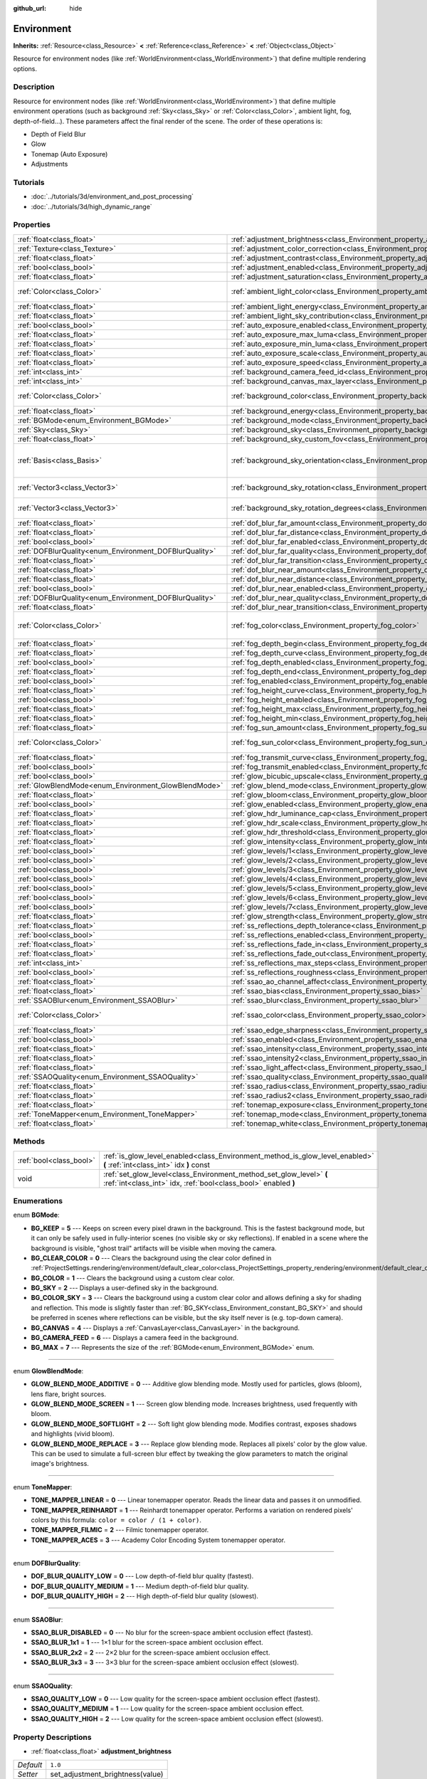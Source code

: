 :github_url: hide

.. Generated automatically by doc/tools/makerst.py in Godot's source tree.
.. DO NOT EDIT THIS FILE, but the Environment.xml source instead.
.. The source is found in doc/classes or modules/<name>/doc_classes.

.. _class_Environment:

Environment
===========

**Inherits:** :ref:`Resource<class_Resource>` **<** :ref:`Reference<class_Reference>` **<** :ref:`Object<class_Object>`

Resource for environment nodes (like :ref:`WorldEnvironment<class_WorldEnvironment>`) that define multiple rendering options.

Description
-----------

Resource for environment nodes (like :ref:`WorldEnvironment<class_WorldEnvironment>`) that define multiple environment operations (such as background :ref:`Sky<class_Sky>` or :ref:`Color<class_Color>`, ambient light, fog, depth-of-field...). These parameters affect the final render of the scene. The order of these operations is:

- Depth of Field Blur

- Glow

- Tonemap (Auto Exposure)

- Adjustments

Tutorials
---------

- :doc:`../tutorials/3d/environment_and_post_processing`

- :doc:`../tutorials/3d/high_dynamic_range`

Properties
----------

+--------------------------------------------------------+----------------------------------------------------------------------------------------------------+----------------------------------------+
| :ref:`float<class_float>`                              | :ref:`adjustment_brightness<class_Environment_property_adjustment_brightness>`                     | ``1.0``                                |
+--------------------------------------------------------+----------------------------------------------------------------------------------------------------+----------------------------------------+
| :ref:`Texture<class_Texture>`                          | :ref:`adjustment_color_correction<class_Environment_property_adjustment_color_correction>`         |                                        |
+--------------------------------------------------------+----------------------------------------------------------------------------------------------------+----------------------------------------+
| :ref:`float<class_float>`                              | :ref:`adjustment_contrast<class_Environment_property_adjustment_contrast>`                         | ``1.0``                                |
+--------------------------------------------------------+----------------------------------------------------------------------------------------------------+----------------------------------------+
| :ref:`bool<class_bool>`                                | :ref:`adjustment_enabled<class_Environment_property_adjustment_enabled>`                           | ``false``                              |
+--------------------------------------------------------+----------------------------------------------------------------------------------------------------+----------------------------------------+
| :ref:`float<class_float>`                              | :ref:`adjustment_saturation<class_Environment_property_adjustment_saturation>`                     | ``1.0``                                |
+--------------------------------------------------------+----------------------------------------------------------------------------------------------------+----------------------------------------+
| :ref:`Color<class_Color>`                              | :ref:`ambient_light_color<class_Environment_property_ambient_light_color>`                         | ``Color( 0, 0, 0, 1 )``                |
+--------------------------------------------------------+----------------------------------------------------------------------------------------------------+----------------------------------------+
| :ref:`float<class_float>`                              | :ref:`ambient_light_energy<class_Environment_property_ambient_light_energy>`                       | ``1.0``                                |
+--------------------------------------------------------+----------------------------------------------------------------------------------------------------+----------------------------------------+
| :ref:`float<class_float>`                              | :ref:`ambient_light_sky_contribution<class_Environment_property_ambient_light_sky_contribution>`   | ``1.0``                                |
+--------------------------------------------------------+----------------------------------------------------------------------------------------------------+----------------------------------------+
| :ref:`bool<class_bool>`                                | :ref:`auto_exposure_enabled<class_Environment_property_auto_exposure_enabled>`                     | ``false``                              |
+--------------------------------------------------------+----------------------------------------------------------------------------------------------------+----------------------------------------+
| :ref:`float<class_float>`                              | :ref:`auto_exposure_max_luma<class_Environment_property_auto_exposure_max_luma>`                   | ``8.0``                                |
+--------------------------------------------------------+----------------------------------------------------------------------------------------------------+----------------------------------------+
| :ref:`float<class_float>`                              | :ref:`auto_exposure_min_luma<class_Environment_property_auto_exposure_min_luma>`                   | ``0.05``                               |
+--------------------------------------------------------+----------------------------------------------------------------------------------------------------+----------------------------------------+
| :ref:`float<class_float>`                              | :ref:`auto_exposure_scale<class_Environment_property_auto_exposure_scale>`                         | ``0.4``                                |
+--------------------------------------------------------+----------------------------------------------------------------------------------------------------+----------------------------------------+
| :ref:`float<class_float>`                              | :ref:`auto_exposure_speed<class_Environment_property_auto_exposure_speed>`                         | ``0.5``                                |
+--------------------------------------------------------+----------------------------------------------------------------------------------------------------+----------------------------------------+
| :ref:`int<class_int>`                                  | :ref:`background_camera_feed_id<class_Environment_property_background_camera_feed_id>`             | ``1``                                  |
+--------------------------------------------------------+----------------------------------------------------------------------------------------------------+----------------------------------------+
| :ref:`int<class_int>`                                  | :ref:`background_canvas_max_layer<class_Environment_property_background_canvas_max_layer>`         | ``0``                                  |
+--------------------------------------------------------+----------------------------------------------------------------------------------------------------+----------------------------------------+
| :ref:`Color<class_Color>`                              | :ref:`background_color<class_Environment_property_background_color>`                               | ``Color( 0, 0, 0, 1 )``                |
+--------------------------------------------------------+----------------------------------------------------------------------------------------------------+----------------------------------------+
| :ref:`float<class_float>`                              | :ref:`background_energy<class_Environment_property_background_energy>`                             | ``1.0``                                |
+--------------------------------------------------------+----------------------------------------------------------------------------------------------------+----------------------------------------+
| :ref:`BGMode<enum_Environment_BGMode>`                 | :ref:`background_mode<class_Environment_property_background_mode>`                                 | ``0``                                  |
+--------------------------------------------------------+----------------------------------------------------------------------------------------------------+----------------------------------------+
| :ref:`Sky<class_Sky>`                                  | :ref:`background_sky<class_Environment_property_background_sky>`                                   |                                        |
+--------------------------------------------------------+----------------------------------------------------------------------------------------------------+----------------------------------------+
| :ref:`float<class_float>`                              | :ref:`background_sky_custom_fov<class_Environment_property_background_sky_custom_fov>`             | ``0.0``                                |
+--------------------------------------------------------+----------------------------------------------------------------------------------------------------+----------------------------------------+
| :ref:`Basis<class_Basis>`                              | :ref:`background_sky_orientation<class_Environment_property_background_sky_orientation>`           | ``Basis( 1, 0, 0, 0, 1, 0, 0, 0, 1 )`` |
+--------------------------------------------------------+----------------------------------------------------------------------------------------------------+----------------------------------------+
| :ref:`Vector3<class_Vector3>`                          | :ref:`background_sky_rotation<class_Environment_property_background_sky_rotation>`                 | ``Vector3( 0, 0, 0 )``                 |
+--------------------------------------------------------+----------------------------------------------------------------------------------------------------+----------------------------------------+
| :ref:`Vector3<class_Vector3>`                          | :ref:`background_sky_rotation_degrees<class_Environment_property_background_sky_rotation_degrees>` | ``Vector3( 0, 0, 0 )``                 |
+--------------------------------------------------------+----------------------------------------------------------------------------------------------------+----------------------------------------+
| :ref:`float<class_float>`                              | :ref:`dof_blur_far_amount<class_Environment_property_dof_blur_far_amount>`                         | ``0.1``                                |
+--------------------------------------------------------+----------------------------------------------------------------------------------------------------+----------------------------------------+
| :ref:`float<class_float>`                              | :ref:`dof_blur_far_distance<class_Environment_property_dof_blur_far_distance>`                     | ``10.0``                               |
+--------------------------------------------------------+----------------------------------------------------------------------------------------------------+----------------------------------------+
| :ref:`bool<class_bool>`                                | :ref:`dof_blur_far_enabled<class_Environment_property_dof_blur_far_enabled>`                       | ``false``                              |
+--------------------------------------------------------+----------------------------------------------------------------------------------------------------+----------------------------------------+
| :ref:`DOFBlurQuality<enum_Environment_DOFBlurQuality>` | :ref:`dof_blur_far_quality<class_Environment_property_dof_blur_far_quality>`                       | ``1``                                  |
+--------------------------------------------------------+----------------------------------------------------------------------------------------------------+----------------------------------------+
| :ref:`float<class_float>`                              | :ref:`dof_blur_far_transition<class_Environment_property_dof_blur_far_transition>`                 | ``5.0``                                |
+--------------------------------------------------------+----------------------------------------------------------------------------------------------------+----------------------------------------+
| :ref:`float<class_float>`                              | :ref:`dof_blur_near_amount<class_Environment_property_dof_blur_near_amount>`                       | ``0.1``                                |
+--------------------------------------------------------+----------------------------------------------------------------------------------------------------+----------------------------------------+
| :ref:`float<class_float>`                              | :ref:`dof_blur_near_distance<class_Environment_property_dof_blur_near_distance>`                   | ``2.0``                                |
+--------------------------------------------------------+----------------------------------------------------------------------------------------------------+----------------------------------------+
| :ref:`bool<class_bool>`                                | :ref:`dof_blur_near_enabled<class_Environment_property_dof_blur_near_enabled>`                     | ``false``                              |
+--------------------------------------------------------+----------------------------------------------------------------------------------------------------+----------------------------------------+
| :ref:`DOFBlurQuality<enum_Environment_DOFBlurQuality>` | :ref:`dof_blur_near_quality<class_Environment_property_dof_blur_near_quality>`                     | ``1``                                  |
+--------------------------------------------------------+----------------------------------------------------------------------------------------------------+----------------------------------------+
| :ref:`float<class_float>`                              | :ref:`dof_blur_near_transition<class_Environment_property_dof_blur_near_transition>`               | ``1.0``                                |
+--------------------------------------------------------+----------------------------------------------------------------------------------------------------+----------------------------------------+
| :ref:`Color<class_Color>`                              | :ref:`fog_color<class_Environment_property_fog_color>`                                             | ``Color( 0.5, 0.6, 0.7, 1 )``          |
+--------------------------------------------------------+----------------------------------------------------------------------------------------------------+----------------------------------------+
| :ref:`float<class_float>`                              | :ref:`fog_depth_begin<class_Environment_property_fog_depth_begin>`                                 | ``10.0``                               |
+--------------------------------------------------------+----------------------------------------------------------------------------------------------------+----------------------------------------+
| :ref:`float<class_float>`                              | :ref:`fog_depth_curve<class_Environment_property_fog_depth_curve>`                                 | ``1.0``                                |
+--------------------------------------------------------+----------------------------------------------------------------------------------------------------+----------------------------------------+
| :ref:`bool<class_bool>`                                | :ref:`fog_depth_enabled<class_Environment_property_fog_depth_enabled>`                             | ``true``                               |
+--------------------------------------------------------+----------------------------------------------------------------------------------------------------+----------------------------------------+
| :ref:`float<class_float>`                              | :ref:`fog_depth_end<class_Environment_property_fog_depth_end>`                                     | ``100.0``                              |
+--------------------------------------------------------+----------------------------------------------------------------------------------------------------+----------------------------------------+
| :ref:`bool<class_bool>`                                | :ref:`fog_enabled<class_Environment_property_fog_enabled>`                                         | ``false``                              |
+--------------------------------------------------------+----------------------------------------------------------------------------------------------------+----------------------------------------+
| :ref:`float<class_float>`                              | :ref:`fog_height_curve<class_Environment_property_fog_height_curve>`                               | ``1.0``                                |
+--------------------------------------------------------+----------------------------------------------------------------------------------------------------+----------------------------------------+
| :ref:`bool<class_bool>`                                | :ref:`fog_height_enabled<class_Environment_property_fog_height_enabled>`                           | ``false``                              |
+--------------------------------------------------------+----------------------------------------------------------------------------------------------------+----------------------------------------+
| :ref:`float<class_float>`                              | :ref:`fog_height_max<class_Environment_property_fog_height_max>`                                   | ``0.0``                                |
+--------------------------------------------------------+----------------------------------------------------------------------------------------------------+----------------------------------------+
| :ref:`float<class_float>`                              | :ref:`fog_height_min<class_Environment_property_fog_height_min>`                                   | ``10.0``                               |
+--------------------------------------------------------+----------------------------------------------------------------------------------------------------+----------------------------------------+
| :ref:`float<class_float>`                              | :ref:`fog_sun_amount<class_Environment_property_fog_sun_amount>`                                   | ``0.0``                                |
+--------------------------------------------------------+----------------------------------------------------------------------------------------------------+----------------------------------------+
| :ref:`Color<class_Color>`                              | :ref:`fog_sun_color<class_Environment_property_fog_sun_color>`                                     | ``Color( 1, 0.9, 0.7, 1 )``            |
+--------------------------------------------------------+----------------------------------------------------------------------------------------------------+----------------------------------------+
| :ref:`float<class_float>`                              | :ref:`fog_transmit_curve<class_Environment_property_fog_transmit_curve>`                           | ``1.0``                                |
+--------------------------------------------------------+----------------------------------------------------------------------------------------------------+----------------------------------------+
| :ref:`bool<class_bool>`                                | :ref:`fog_transmit_enabled<class_Environment_property_fog_transmit_enabled>`                       | ``false``                              |
+--------------------------------------------------------+----------------------------------------------------------------------------------------------------+----------------------------------------+
| :ref:`bool<class_bool>`                                | :ref:`glow_bicubic_upscale<class_Environment_property_glow_bicubic_upscale>`                       | ``false``                              |
+--------------------------------------------------------+----------------------------------------------------------------------------------------------------+----------------------------------------+
| :ref:`GlowBlendMode<enum_Environment_GlowBlendMode>`   | :ref:`glow_blend_mode<class_Environment_property_glow_blend_mode>`                                 | ``2``                                  |
+--------------------------------------------------------+----------------------------------------------------------------------------------------------------+----------------------------------------+
| :ref:`float<class_float>`                              | :ref:`glow_bloom<class_Environment_property_glow_bloom>`                                           | ``0.0``                                |
+--------------------------------------------------------+----------------------------------------------------------------------------------------------------+----------------------------------------+
| :ref:`bool<class_bool>`                                | :ref:`glow_enabled<class_Environment_property_glow_enabled>`                                       | ``false``                              |
+--------------------------------------------------------+----------------------------------------------------------------------------------------------------+----------------------------------------+
| :ref:`float<class_float>`                              | :ref:`glow_hdr_luminance_cap<class_Environment_property_glow_hdr_luminance_cap>`                   | ``12.0``                               |
+--------------------------------------------------------+----------------------------------------------------------------------------------------------------+----------------------------------------+
| :ref:`float<class_float>`                              | :ref:`glow_hdr_scale<class_Environment_property_glow_hdr_scale>`                                   | ``2.0``                                |
+--------------------------------------------------------+----------------------------------------------------------------------------------------------------+----------------------------------------+
| :ref:`float<class_float>`                              | :ref:`glow_hdr_threshold<class_Environment_property_glow_hdr_threshold>`                           | ``1.0``                                |
+--------------------------------------------------------+----------------------------------------------------------------------------------------------------+----------------------------------------+
| :ref:`float<class_float>`                              | :ref:`glow_intensity<class_Environment_property_glow_intensity>`                                   | ``0.8``                                |
+--------------------------------------------------------+----------------------------------------------------------------------------------------------------+----------------------------------------+
| :ref:`bool<class_bool>`                                | :ref:`glow_levels/1<class_Environment_property_glow_levels/1>`                                     | ``false``                              |
+--------------------------------------------------------+----------------------------------------------------------------------------------------------------+----------------------------------------+
| :ref:`bool<class_bool>`                                | :ref:`glow_levels/2<class_Environment_property_glow_levels/2>`                                     | ``false``                              |
+--------------------------------------------------------+----------------------------------------------------------------------------------------------------+----------------------------------------+
| :ref:`bool<class_bool>`                                | :ref:`glow_levels/3<class_Environment_property_glow_levels/3>`                                     | ``true``                               |
+--------------------------------------------------------+----------------------------------------------------------------------------------------------------+----------------------------------------+
| :ref:`bool<class_bool>`                                | :ref:`glow_levels/4<class_Environment_property_glow_levels/4>`                                     | ``false``                              |
+--------------------------------------------------------+----------------------------------------------------------------------------------------------------+----------------------------------------+
| :ref:`bool<class_bool>`                                | :ref:`glow_levels/5<class_Environment_property_glow_levels/5>`                                     | ``true``                               |
+--------------------------------------------------------+----------------------------------------------------------------------------------------------------+----------------------------------------+
| :ref:`bool<class_bool>`                                | :ref:`glow_levels/6<class_Environment_property_glow_levels/6>`                                     | ``false``                              |
+--------------------------------------------------------+----------------------------------------------------------------------------------------------------+----------------------------------------+
| :ref:`bool<class_bool>`                                | :ref:`glow_levels/7<class_Environment_property_glow_levels/7>`                                     | ``false``                              |
+--------------------------------------------------------+----------------------------------------------------------------------------------------------------+----------------------------------------+
| :ref:`float<class_float>`                              | :ref:`glow_strength<class_Environment_property_glow_strength>`                                     | ``1.0``                                |
+--------------------------------------------------------+----------------------------------------------------------------------------------------------------+----------------------------------------+
| :ref:`float<class_float>`                              | :ref:`ss_reflections_depth_tolerance<class_Environment_property_ss_reflections_depth_tolerance>`   | ``0.2``                                |
+--------------------------------------------------------+----------------------------------------------------------------------------------------------------+----------------------------------------+
| :ref:`bool<class_bool>`                                | :ref:`ss_reflections_enabled<class_Environment_property_ss_reflections_enabled>`                   | ``false``                              |
+--------------------------------------------------------+----------------------------------------------------------------------------------------------------+----------------------------------------+
| :ref:`float<class_float>`                              | :ref:`ss_reflections_fade_in<class_Environment_property_ss_reflections_fade_in>`                   | ``0.15``                               |
+--------------------------------------------------------+----------------------------------------------------------------------------------------------------+----------------------------------------+
| :ref:`float<class_float>`                              | :ref:`ss_reflections_fade_out<class_Environment_property_ss_reflections_fade_out>`                 | ``2.0``                                |
+--------------------------------------------------------+----------------------------------------------------------------------------------------------------+----------------------------------------+
| :ref:`int<class_int>`                                  | :ref:`ss_reflections_max_steps<class_Environment_property_ss_reflections_max_steps>`               | ``64``                                 |
+--------------------------------------------------------+----------------------------------------------------------------------------------------------------+----------------------------------------+
| :ref:`bool<class_bool>`                                | :ref:`ss_reflections_roughness<class_Environment_property_ss_reflections_roughness>`               | ``true``                               |
+--------------------------------------------------------+----------------------------------------------------------------------------------------------------+----------------------------------------+
| :ref:`float<class_float>`                              | :ref:`ssao_ao_channel_affect<class_Environment_property_ssao_ao_channel_affect>`                   | ``0.0``                                |
+--------------------------------------------------------+----------------------------------------------------------------------------------------------------+----------------------------------------+
| :ref:`float<class_float>`                              | :ref:`ssao_bias<class_Environment_property_ssao_bias>`                                             | ``0.01``                               |
+--------------------------------------------------------+----------------------------------------------------------------------------------------------------+----------------------------------------+
| :ref:`SSAOBlur<enum_Environment_SSAOBlur>`             | :ref:`ssao_blur<class_Environment_property_ssao_blur>`                                             | ``3``                                  |
+--------------------------------------------------------+----------------------------------------------------------------------------------------------------+----------------------------------------+
| :ref:`Color<class_Color>`                              | :ref:`ssao_color<class_Environment_property_ssao_color>`                                           | ``Color( 0, 0, 0, 1 )``                |
+--------------------------------------------------------+----------------------------------------------------------------------------------------------------+----------------------------------------+
| :ref:`float<class_float>`                              | :ref:`ssao_edge_sharpness<class_Environment_property_ssao_edge_sharpness>`                         | ``4.0``                                |
+--------------------------------------------------------+----------------------------------------------------------------------------------------------------+----------------------------------------+
| :ref:`bool<class_bool>`                                | :ref:`ssao_enabled<class_Environment_property_ssao_enabled>`                                       | ``false``                              |
+--------------------------------------------------------+----------------------------------------------------------------------------------------------------+----------------------------------------+
| :ref:`float<class_float>`                              | :ref:`ssao_intensity<class_Environment_property_ssao_intensity>`                                   | ``1.0``                                |
+--------------------------------------------------------+----------------------------------------------------------------------------------------------------+----------------------------------------+
| :ref:`float<class_float>`                              | :ref:`ssao_intensity2<class_Environment_property_ssao_intensity2>`                                 | ``1.0``                                |
+--------------------------------------------------------+----------------------------------------------------------------------------------------------------+----------------------------------------+
| :ref:`float<class_float>`                              | :ref:`ssao_light_affect<class_Environment_property_ssao_light_affect>`                             | ``0.0``                                |
+--------------------------------------------------------+----------------------------------------------------------------------------------------------------+----------------------------------------+
| :ref:`SSAOQuality<enum_Environment_SSAOQuality>`       | :ref:`ssao_quality<class_Environment_property_ssao_quality>`                                       | ``1``                                  |
+--------------------------------------------------------+----------------------------------------------------------------------------------------------------+----------------------------------------+
| :ref:`float<class_float>`                              | :ref:`ssao_radius<class_Environment_property_ssao_radius>`                                         | ``1.0``                                |
+--------------------------------------------------------+----------------------------------------------------------------------------------------------------+----------------------------------------+
| :ref:`float<class_float>`                              | :ref:`ssao_radius2<class_Environment_property_ssao_radius2>`                                       | ``0.0``                                |
+--------------------------------------------------------+----------------------------------------------------------------------------------------------------+----------------------------------------+
| :ref:`float<class_float>`                              | :ref:`tonemap_exposure<class_Environment_property_tonemap_exposure>`                               | ``1.0``                                |
+--------------------------------------------------------+----------------------------------------------------------------------------------------------------+----------------------------------------+
| :ref:`ToneMapper<enum_Environment_ToneMapper>`         | :ref:`tonemap_mode<class_Environment_property_tonemap_mode>`                                       | ``0``                                  |
+--------------------------------------------------------+----------------------------------------------------------------------------------------------------+----------------------------------------+
| :ref:`float<class_float>`                              | :ref:`tonemap_white<class_Environment_property_tonemap_white>`                                     | ``1.0``                                |
+--------------------------------------------------------+----------------------------------------------------------------------------------------------------+----------------------------------------+

Methods
-------

+-------------------------+---------------------------------------------------------------------------------------------------------------------------------------+
| :ref:`bool<class_bool>` | :ref:`is_glow_level_enabled<class_Environment_method_is_glow_level_enabled>` **(** :ref:`int<class_int>` idx **)** const              |
+-------------------------+---------------------------------------------------------------------------------------------------------------------------------------+
| void                    | :ref:`set_glow_level<class_Environment_method_set_glow_level>` **(** :ref:`int<class_int>` idx, :ref:`bool<class_bool>` enabled **)** |
+-------------------------+---------------------------------------------------------------------------------------------------------------------------------------+

Enumerations
------------

.. _enum_Environment_BGMode:

.. _class_Environment_constant_BG_KEEP:

.. _class_Environment_constant_BG_CLEAR_COLOR:

.. _class_Environment_constant_BG_COLOR:

.. _class_Environment_constant_BG_SKY:

.. _class_Environment_constant_BG_COLOR_SKY:

.. _class_Environment_constant_BG_CANVAS:

.. _class_Environment_constant_BG_CAMERA_FEED:

.. _class_Environment_constant_BG_MAX:

enum **BGMode**:

- **BG_KEEP** = **5** --- Keeps on screen every pixel drawn in the background. This is the fastest background mode, but it can only be safely used in fully-interior scenes (no visible sky or sky reflections). If enabled in a scene where the background is visible, "ghost trail" artifacts will be visible when moving the camera.

- **BG_CLEAR_COLOR** = **0** --- Clears the background using the clear color defined in :ref:`ProjectSettings.rendering/environment/default_clear_color<class_ProjectSettings_property_rendering/environment/default_clear_color>`.

- **BG_COLOR** = **1** --- Clears the background using a custom clear color.

- **BG_SKY** = **2** --- Displays a user-defined sky in the background.

- **BG_COLOR_SKY** = **3** --- Clears the background using a custom clear color and allows defining a sky for shading and reflection. This mode is slightly faster than :ref:`BG_SKY<class_Environment_constant_BG_SKY>` and should be preferred in scenes where reflections can be visible, but the sky itself never is (e.g. top-down camera).

- **BG_CANVAS** = **4** --- Displays a :ref:`CanvasLayer<class_CanvasLayer>` in the background.

- **BG_CAMERA_FEED** = **6** --- Displays a camera feed in the background.

- **BG_MAX** = **7** --- Represents the size of the :ref:`BGMode<enum_Environment_BGMode>` enum.

----

.. _enum_Environment_GlowBlendMode:

.. _class_Environment_constant_GLOW_BLEND_MODE_ADDITIVE:

.. _class_Environment_constant_GLOW_BLEND_MODE_SCREEN:

.. _class_Environment_constant_GLOW_BLEND_MODE_SOFTLIGHT:

.. _class_Environment_constant_GLOW_BLEND_MODE_REPLACE:

enum **GlowBlendMode**:

- **GLOW_BLEND_MODE_ADDITIVE** = **0** --- Additive glow blending mode. Mostly used for particles, glows (bloom), lens flare, bright sources.

- **GLOW_BLEND_MODE_SCREEN** = **1** --- Screen glow blending mode. Increases brightness, used frequently with bloom.

- **GLOW_BLEND_MODE_SOFTLIGHT** = **2** --- Soft light glow blending mode. Modifies contrast, exposes shadows and highlights (vivid bloom).

- **GLOW_BLEND_MODE_REPLACE** = **3** --- Replace glow blending mode. Replaces all pixels' color by the glow value. This can be used to simulate a full-screen blur effect by tweaking the glow parameters to match the original image's brightness.

----

.. _enum_Environment_ToneMapper:

.. _class_Environment_constant_TONE_MAPPER_LINEAR:

.. _class_Environment_constant_TONE_MAPPER_REINHARDT:

.. _class_Environment_constant_TONE_MAPPER_FILMIC:

.. _class_Environment_constant_TONE_MAPPER_ACES:

enum **ToneMapper**:

- **TONE_MAPPER_LINEAR** = **0** --- Linear tonemapper operator. Reads the linear data and passes it on unmodified.

- **TONE_MAPPER_REINHARDT** = **1** --- Reinhardt tonemapper operator. Performs a variation on rendered pixels' colors by this formula: ``color = color / (1 + color)``.

- **TONE_MAPPER_FILMIC** = **2** --- Filmic tonemapper operator.

- **TONE_MAPPER_ACES** = **3** --- Academy Color Encoding System tonemapper operator.

----

.. _enum_Environment_DOFBlurQuality:

.. _class_Environment_constant_DOF_BLUR_QUALITY_LOW:

.. _class_Environment_constant_DOF_BLUR_QUALITY_MEDIUM:

.. _class_Environment_constant_DOF_BLUR_QUALITY_HIGH:

enum **DOFBlurQuality**:

- **DOF_BLUR_QUALITY_LOW** = **0** --- Low depth-of-field blur quality (fastest).

- **DOF_BLUR_QUALITY_MEDIUM** = **1** --- Medium depth-of-field blur quality.

- **DOF_BLUR_QUALITY_HIGH** = **2** --- High depth-of-field blur quality (slowest).

----

.. _enum_Environment_SSAOBlur:

.. _class_Environment_constant_SSAO_BLUR_DISABLED:

.. _class_Environment_constant_SSAO_BLUR_1x1:

.. _class_Environment_constant_SSAO_BLUR_2x2:

.. _class_Environment_constant_SSAO_BLUR_3x3:

enum **SSAOBlur**:

- **SSAO_BLUR_DISABLED** = **0** --- No blur for the screen-space ambient occlusion effect (fastest).

- **SSAO_BLUR_1x1** = **1** --- 1×1 blur for the screen-space ambient occlusion effect.

- **SSAO_BLUR_2x2** = **2** --- 2×2 blur for the screen-space ambient occlusion effect.

- **SSAO_BLUR_3x3** = **3** --- 3×3 blur for the screen-space ambient occlusion effect (slowest).

----

.. _enum_Environment_SSAOQuality:

.. _class_Environment_constant_SSAO_QUALITY_LOW:

.. _class_Environment_constant_SSAO_QUALITY_MEDIUM:

.. _class_Environment_constant_SSAO_QUALITY_HIGH:

enum **SSAOQuality**:

- **SSAO_QUALITY_LOW** = **0** --- Low quality for the screen-space ambient occlusion effect (fastest).

- **SSAO_QUALITY_MEDIUM** = **1** --- Low quality for the screen-space ambient occlusion effect.

- **SSAO_QUALITY_HIGH** = **2** --- Low quality for the screen-space ambient occlusion effect (slowest).

Property Descriptions
---------------------

.. _class_Environment_property_adjustment_brightness:

- :ref:`float<class_float>` **adjustment_brightness**

+-----------+----------------------------------+
| *Default* | ``1.0``                          |
+-----------+----------------------------------+
| *Setter*  | set_adjustment_brightness(value) |
+-----------+----------------------------------+
| *Getter*  | get_adjustment_brightness()      |
+-----------+----------------------------------+

The global brightness value of the rendered scene. Effective only if ``adjustment_enabled`` is ``true``.

----

.. _class_Environment_property_adjustment_color_correction:

- :ref:`Texture<class_Texture>` **adjustment_color_correction**

+----------+----------------------------------------+
| *Setter* | set_adjustment_color_correction(value) |
+----------+----------------------------------------+
| *Getter* | get_adjustment_color_correction()      |
+----------+----------------------------------------+

Applies the provided :ref:`Texture<class_Texture>` resource to affect the global color aspect of the rendered scene. Effective only if ``adjustment_enabled`` is ``true``.

----

.. _class_Environment_property_adjustment_contrast:

- :ref:`float<class_float>` **adjustment_contrast**

+-----------+--------------------------------+
| *Default* | ``1.0``                        |
+-----------+--------------------------------+
| *Setter*  | set_adjustment_contrast(value) |
+-----------+--------------------------------+
| *Getter*  | get_adjustment_contrast()      |
+-----------+--------------------------------+

The global contrast value of the rendered scene (default value is 1). Effective only if ``adjustment_enabled`` is ``true``.

----

.. _class_Environment_property_adjustment_enabled:

- :ref:`bool<class_bool>` **adjustment_enabled**

+-----------+------------------------------+
| *Default* | ``false``                    |
+-----------+------------------------------+
| *Setter*  | set_adjustment_enable(value) |
+-----------+------------------------------+
| *Getter*  | is_adjustment_enabled()      |
+-----------+------------------------------+

If ``true``, enables the ``adjustment_*`` properties provided by this resource. If ``false``, modifications to the ``adjustment_*`` properties will have no effect on the rendered scene.

----

.. _class_Environment_property_adjustment_saturation:

- :ref:`float<class_float>` **adjustment_saturation**

+-----------+----------------------------------+
| *Default* | ``1.0``                          |
+-----------+----------------------------------+
| *Setter*  | set_adjustment_saturation(value) |
+-----------+----------------------------------+
| *Getter*  | get_adjustment_saturation()      |
+-----------+----------------------------------+

The global color saturation value of the rendered scene (default value is 1). Effective only if ``adjustment_enabled`` is ``true``.

----

.. _class_Environment_property_ambient_light_color:

- :ref:`Color<class_Color>` **ambient_light_color**

+-----------+--------------------------------+
| *Default* | ``Color( 0, 0, 0, 1 )``        |
+-----------+--------------------------------+
| *Setter*  | set_ambient_light_color(value) |
+-----------+--------------------------------+
| *Getter*  | get_ambient_light_color()      |
+-----------+--------------------------------+

The ambient light's :ref:`Color<class_Color>`.

----

.. _class_Environment_property_ambient_light_energy:

- :ref:`float<class_float>` **ambient_light_energy**

+-----------+---------------------------------+
| *Default* | ``1.0``                         |
+-----------+---------------------------------+
| *Setter*  | set_ambient_light_energy(value) |
+-----------+---------------------------------+
| *Getter*  | get_ambient_light_energy()      |
+-----------+---------------------------------+

The ambient light's energy. The higher the value, the stronger the light.

----

.. _class_Environment_property_ambient_light_sky_contribution:

- :ref:`float<class_float>` **ambient_light_sky_contribution**

+-----------+-------------------------------------------+
| *Default* | ``1.0``                                   |
+-----------+-------------------------------------------+
| *Setter*  | set_ambient_light_sky_contribution(value) |
+-----------+-------------------------------------------+
| *Getter*  | get_ambient_light_sky_contribution()      |
+-----------+-------------------------------------------+

Defines the amount of light that the sky brings on the scene. A value of 0 means that the sky's light emission has no effect on the scene illumination, thus all ambient illumination is provided by the ambient light. On the contrary, a value of 1 means that all the light that affects the scene is provided by the sky, thus the ambient light parameter has no effect on the scene.

----

.. _class_Environment_property_auto_exposure_enabled:

- :ref:`bool<class_bool>` **auto_exposure_enabled**

+-----------+----------------------------------+
| *Default* | ``false``                        |
+-----------+----------------------------------+
| *Setter*  | set_tonemap_auto_exposure(value) |
+-----------+----------------------------------+
| *Getter*  | get_tonemap_auto_exposure()      |
+-----------+----------------------------------+

If ``true``, enables the tonemapping auto exposure mode of the scene renderer. If ``true``, the renderer will automatically determine the exposure setting to adapt to the scene's illumination and the observed light.

----

.. _class_Environment_property_auto_exposure_max_luma:

- :ref:`float<class_float>` **auto_exposure_max_luma**

+-----------+--------------------------------------+
| *Default* | ``8.0``                              |
+-----------+--------------------------------------+
| *Setter*  | set_tonemap_auto_exposure_max(value) |
+-----------+--------------------------------------+
| *Getter*  | get_tonemap_auto_exposure_max()      |
+-----------+--------------------------------------+

The maximum luminance value for the auto exposure.

----

.. _class_Environment_property_auto_exposure_min_luma:

- :ref:`float<class_float>` **auto_exposure_min_luma**

+-----------+--------------------------------------+
| *Default* | ``0.05``                             |
+-----------+--------------------------------------+
| *Setter*  | set_tonemap_auto_exposure_min(value) |
+-----------+--------------------------------------+
| *Getter*  | get_tonemap_auto_exposure_min()      |
+-----------+--------------------------------------+

The minimum luminance value for the auto exposure.

----

.. _class_Environment_property_auto_exposure_scale:

- :ref:`float<class_float>` **auto_exposure_scale**

+-----------+---------------------------------------+
| *Default* | ``0.4``                               |
+-----------+---------------------------------------+
| *Setter*  | set_tonemap_auto_exposure_grey(value) |
+-----------+---------------------------------------+
| *Getter*  | get_tonemap_auto_exposure_grey()      |
+-----------+---------------------------------------+

The scale of the auto exposure effect. Affects the intensity of auto exposure.

----

.. _class_Environment_property_auto_exposure_speed:

- :ref:`float<class_float>` **auto_exposure_speed**

+-----------+----------------------------------------+
| *Default* | ``0.5``                                |
+-----------+----------------------------------------+
| *Setter*  | set_tonemap_auto_exposure_speed(value) |
+-----------+----------------------------------------+
| *Getter*  | get_tonemap_auto_exposure_speed()      |
+-----------+----------------------------------------+

The speed of the auto exposure effect. Affects the time needed for the camera to perform auto exposure.

----

.. _class_Environment_property_background_camera_feed_id:

- :ref:`int<class_int>` **background_camera_feed_id**

+-----------+---------------------------+
| *Default* | ``1``                     |
+-----------+---------------------------+
| *Setter*  | set_camera_feed_id(value) |
+-----------+---------------------------+
| *Getter*  | get_camera_feed_id()      |
+-----------+---------------------------+

The ID of the camera feed to show in the background.

----

.. _class_Environment_property_background_canvas_max_layer:

- :ref:`int<class_int>` **background_canvas_max_layer**

+-----------+-----------------------------+
| *Default* | ``0``                       |
+-----------+-----------------------------+
| *Setter*  | set_canvas_max_layer(value) |
+-----------+-----------------------------+
| *Getter*  | get_canvas_max_layer()      |
+-----------+-----------------------------+

The maximum layer ID to display. Only effective when using the :ref:`BG_CANVAS<class_Environment_constant_BG_CANVAS>` background mode.

----

.. _class_Environment_property_background_color:

- :ref:`Color<class_Color>` **background_color**

+-----------+-------------------------+
| *Default* | ``Color( 0, 0, 0, 1 )`` |
+-----------+-------------------------+
| *Setter*  | set_bg_color(value)     |
+-----------+-------------------------+
| *Getter*  | get_bg_color()          |
+-----------+-------------------------+

The :ref:`Color<class_Color>` displayed for clear areas of the scene. Only effective when using the :ref:`BG_COLOR<class_Environment_constant_BG_COLOR>` or :ref:`BG_COLOR_SKY<class_Environment_constant_BG_COLOR_SKY>` background modes).

----

.. _class_Environment_property_background_energy:

- :ref:`float<class_float>` **background_energy**

+-----------+----------------------+
| *Default* | ``1.0``              |
+-----------+----------------------+
| *Setter*  | set_bg_energy(value) |
+-----------+----------------------+
| *Getter*  | get_bg_energy()      |
+-----------+----------------------+

The power of the light emitted by the background.

----

.. _class_Environment_property_background_mode:

- :ref:`BGMode<enum_Environment_BGMode>` **background_mode**

+-----------+-----------------------+
| *Default* | ``0``                 |
+-----------+-----------------------+
| *Setter*  | set_background(value) |
+-----------+-----------------------+
| *Getter*  | get_background()      |
+-----------+-----------------------+

The background mode. See :ref:`BGMode<enum_Environment_BGMode>` for possible values.

----

.. _class_Environment_property_background_sky:

- :ref:`Sky<class_Sky>` **background_sky**

+----------+----------------+
| *Setter* | set_sky(value) |
+----------+----------------+
| *Getter* | get_sky()      |
+----------+----------------+

The :ref:`Sky<class_Sky>` resource defined as background.

----

.. _class_Environment_property_background_sky_custom_fov:

- :ref:`float<class_float>` **background_sky_custom_fov**

+-----------+---------------------------+
| *Default* | ``0.0``                   |
+-----------+---------------------------+
| *Setter*  | set_sky_custom_fov(value) |
+-----------+---------------------------+
| *Getter*  | get_sky_custom_fov()      |
+-----------+---------------------------+

The :ref:`Sky<class_Sky>` resource's custom field of view.

----

.. _class_Environment_property_background_sky_orientation:

- :ref:`Basis<class_Basis>` **background_sky_orientation**

+-----------+----------------------------------------+
| *Default* | ``Basis( 1, 0, 0, 0, 1, 0, 0, 0, 1 )`` |
+-----------+----------------------------------------+
| *Setter*  | set_sky_orientation(value)             |
+-----------+----------------------------------------+
| *Getter*  | get_sky_orientation()                  |
+-----------+----------------------------------------+

The :ref:`Sky<class_Sky>` resource's rotation expressed as a :ref:`Basis<class_Basis>`.

----

.. _class_Environment_property_background_sky_rotation:

- :ref:`Vector3<class_Vector3>` **background_sky_rotation**

+-----------+-------------------------+
| *Default* | ``Vector3( 0, 0, 0 )``  |
+-----------+-------------------------+
| *Setter*  | set_sky_rotation(value) |
+-----------+-------------------------+
| *Getter*  | get_sky_rotation()      |
+-----------+-------------------------+

The :ref:`Sky<class_Sky>` resource's rotation expressed as Euler angles in radians.

----

.. _class_Environment_property_background_sky_rotation_degrees:

- :ref:`Vector3<class_Vector3>` **background_sky_rotation_degrees**

+-----------+---------------------------------+
| *Default* | ``Vector3( 0, 0, 0 )``          |
+-----------+---------------------------------+
| *Setter*  | set_sky_rotation_degrees(value) |
+-----------+---------------------------------+
| *Getter*  | get_sky_rotation_degrees()      |
+-----------+---------------------------------+

The :ref:`Sky<class_Sky>` resource's rotation expressed as Euler angles in degrees.

----

.. _class_Environment_property_dof_blur_far_amount:

- :ref:`float<class_float>` **dof_blur_far_amount**

+-----------+--------------------------------+
| *Default* | ``0.1``                        |
+-----------+--------------------------------+
| *Setter*  | set_dof_blur_far_amount(value) |
+-----------+--------------------------------+
| *Getter*  | get_dof_blur_far_amount()      |
+-----------+--------------------------------+

The amount of far blur for the depth-of-field effect.

----

.. _class_Environment_property_dof_blur_far_distance:

- :ref:`float<class_float>` **dof_blur_far_distance**

+-----------+----------------------------------+
| *Default* | ``10.0``                         |
+-----------+----------------------------------+
| *Setter*  | set_dof_blur_far_distance(value) |
+-----------+----------------------------------+
| *Getter*  | get_dof_blur_far_distance()      |
+-----------+----------------------------------+

The distance from the camera where the far blur effect affects the rendering.

----

.. _class_Environment_property_dof_blur_far_enabled:

- :ref:`bool<class_bool>` **dof_blur_far_enabled**

+-----------+---------------------------------+
| *Default* | ``false``                       |
+-----------+---------------------------------+
| *Setter*  | set_dof_blur_far_enabled(value) |
+-----------+---------------------------------+
| *Getter*  | is_dof_blur_far_enabled()       |
+-----------+---------------------------------+

If ``true``, enables the depth-of-field far blur effect.

----

.. _class_Environment_property_dof_blur_far_quality:

- :ref:`DOFBlurQuality<enum_Environment_DOFBlurQuality>` **dof_blur_far_quality**

+-----------+---------------------------------+
| *Default* | ``1``                           |
+-----------+---------------------------------+
| *Setter*  | set_dof_blur_far_quality(value) |
+-----------+---------------------------------+
| *Getter*  | get_dof_blur_far_quality()      |
+-----------+---------------------------------+

The depth-of-field far blur's quality. Higher values can mitigate the visible banding effect seen at higher strengths, but are much slower.

----

.. _class_Environment_property_dof_blur_far_transition:

- :ref:`float<class_float>` **dof_blur_far_transition**

+-----------+------------------------------------+
| *Default* | ``5.0``                            |
+-----------+------------------------------------+
| *Setter*  | set_dof_blur_far_transition(value) |
+-----------+------------------------------------+
| *Getter*  | get_dof_blur_far_transition()      |
+-----------+------------------------------------+

The length of the transition between the no-blur area and far blur.

----

.. _class_Environment_property_dof_blur_near_amount:

- :ref:`float<class_float>` **dof_blur_near_amount**

+-----------+---------------------------------+
| *Default* | ``0.1``                         |
+-----------+---------------------------------+
| *Setter*  | set_dof_blur_near_amount(value) |
+-----------+---------------------------------+
| *Getter*  | get_dof_blur_near_amount()      |
+-----------+---------------------------------+

The amount of near blur for the depth-of-field effect.

----

.. _class_Environment_property_dof_blur_near_distance:

- :ref:`float<class_float>` **dof_blur_near_distance**

+-----------+-----------------------------------+
| *Default* | ``2.0``                           |
+-----------+-----------------------------------+
| *Setter*  | set_dof_blur_near_distance(value) |
+-----------+-----------------------------------+
| *Getter*  | get_dof_blur_near_distance()      |
+-----------+-----------------------------------+

Distance from the camera where the near blur effect affects the rendering.

----

.. _class_Environment_property_dof_blur_near_enabled:

- :ref:`bool<class_bool>` **dof_blur_near_enabled**

+-----------+----------------------------------+
| *Default* | ``false``                        |
+-----------+----------------------------------+
| *Setter*  | set_dof_blur_near_enabled(value) |
+-----------+----------------------------------+
| *Getter*  | is_dof_blur_near_enabled()       |
+-----------+----------------------------------+

If ``true``, enables the depth-of-field near blur effect.

----

.. _class_Environment_property_dof_blur_near_quality:

- :ref:`DOFBlurQuality<enum_Environment_DOFBlurQuality>` **dof_blur_near_quality**

+-----------+----------------------------------+
| *Default* | ``1``                            |
+-----------+----------------------------------+
| *Setter*  | set_dof_blur_near_quality(value) |
+-----------+----------------------------------+
| *Getter*  | get_dof_blur_near_quality()      |
+-----------+----------------------------------+

The depth-of-field near blur's quality. Higher values can mitigate the visible banding effect seen at higher strengths, but are much slower.

----

.. _class_Environment_property_dof_blur_near_transition:

- :ref:`float<class_float>` **dof_blur_near_transition**

+-----------+-------------------------------------+
| *Default* | ``1.0``                             |
+-----------+-------------------------------------+
| *Setter*  | set_dof_blur_near_transition(value) |
+-----------+-------------------------------------+
| *Getter*  | get_dof_blur_near_transition()      |
+-----------+-------------------------------------+

The length of the transition between the near blur and no-blur area.

----

.. _class_Environment_property_fog_color:

- :ref:`Color<class_Color>` **fog_color**

+-----------+-------------------------------+
| *Default* | ``Color( 0.5, 0.6, 0.7, 1 )`` |
+-----------+-------------------------------+
| *Setter*  | set_fog_color(value)          |
+-----------+-------------------------------+
| *Getter*  | get_fog_color()               |
+-----------+-------------------------------+

The fog's :ref:`Color<class_Color>`.

----

.. _class_Environment_property_fog_depth_begin:

- :ref:`float<class_float>` **fog_depth_begin**

+-----------+----------------------------+
| *Default* | ``10.0``                   |
+-----------+----------------------------+
| *Setter*  | set_fog_depth_begin(value) |
+-----------+----------------------------+
| *Getter*  | get_fog_depth_begin()      |
+-----------+----------------------------+

The fog's depth starting distance from the camera.

----

.. _class_Environment_property_fog_depth_curve:

- :ref:`float<class_float>` **fog_depth_curve**

+-----------+----------------------------+
| *Default* | ``1.0``                    |
+-----------+----------------------------+
| *Setter*  | set_fog_depth_curve(value) |
+-----------+----------------------------+
| *Getter*  | get_fog_depth_curve()      |
+-----------+----------------------------+

The fog depth's intensity curve. A number of presets are available in the **Inspector** by right-clicking the curve.

----

.. _class_Environment_property_fog_depth_enabled:

- :ref:`bool<class_bool>` **fog_depth_enabled**

+-----------+------------------------------+
| *Default* | ``true``                     |
+-----------+------------------------------+
| *Setter*  | set_fog_depth_enabled(value) |
+-----------+------------------------------+
| *Getter*  | is_fog_depth_enabled()       |
+-----------+------------------------------+

If ``true``, the depth fog effect is enabled. When enabled, fog will appear in the distance (relative to the camera).

----

.. _class_Environment_property_fog_depth_end:

- :ref:`float<class_float>` **fog_depth_end**

+-----------+--------------------------+
| *Default* | ``100.0``                |
+-----------+--------------------------+
| *Setter*  | set_fog_depth_end(value) |
+-----------+--------------------------+
| *Getter*  | get_fog_depth_end()      |
+-----------+--------------------------+

The fog's depth end distance from the camera. If this value is set to 0, it will be equal to the current camera's :ref:`Camera.far<class_Camera_property_far>` value.

----

.. _class_Environment_property_fog_enabled:

- :ref:`bool<class_bool>` **fog_enabled**

+-----------+------------------------+
| *Default* | ``false``              |
+-----------+------------------------+
| *Setter*  | set_fog_enabled(value) |
+-----------+------------------------+
| *Getter*  | is_fog_enabled()       |
+-----------+------------------------+

If ``true``, fog effects are enabled. :ref:`fog_height_enabled<class_Environment_property_fog_height_enabled>` and/or :ref:`fog_depth_enabled<class_Environment_property_fog_depth_enabled>` must be set to ``true`` to actually display fog.

----

.. _class_Environment_property_fog_height_curve:

- :ref:`float<class_float>` **fog_height_curve**

+-----------+-----------------------------+
| *Default* | ``1.0``                     |
+-----------+-----------------------------+
| *Setter*  | set_fog_height_curve(value) |
+-----------+-----------------------------+
| *Getter*  | get_fog_height_curve()      |
+-----------+-----------------------------+

The height fog's intensity. A number of presets are available in the **Inspector** by right-clicking the curve.

----

.. _class_Environment_property_fog_height_enabled:

- :ref:`bool<class_bool>` **fog_height_enabled**

+-----------+-------------------------------+
| *Default* | ``false``                     |
+-----------+-------------------------------+
| *Setter*  | set_fog_height_enabled(value) |
+-----------+-------------------------------+
| *Getter*  | is_fog_height_enabled()       |
+-----------+-------------------------------+

If ``true``, the height fog effect is enabled. When enabled, fog will appear in a defined height range, regardless of the distance from the camera. This can be used to simulate "deep water" effects with a lower performance cost compared to a dedicated shader.

----

.. _class_Environment_property_fog_height_max:

- :ref:`float<class_float>` **fog_height_max**

+-----------+---------------------------+
| *Default* | ``0.0``                   |
+-----------+---------------------------+
| *Setter*  | set_fog_height_max(value) |
+-----------+---------------------------+
| *Getter*  | get_fog_height_max()      |
+-----------+---------------------------+

The Y coordinate where the height fog will be the most intense. If this value is greater than :ref:`fog_height_min<class_Environment_property_fog_height_min>`, fog will be displayed from bottom to top. Otherwise, it will be displayed from top to bottom.

----

.. _class_Environment_property_fog_height_min:

- :ref:`float<class_float>` **fog_height_min**

+-----------+---------------------------+
| *Default* | ``10.0``                  |
+-----------+---------------------------+
| *Setter*  | set_fog_height_min(value) |
+-----------+---------------------------+
| *Getter*  | get_fog_height_min()      |
+-----------+---------------------------+

The Y coordinate where the height fog will be the least intense. If this value is greater than :ref:`fog_height_max<class_Environment_property_fog_height_max>`, fog will be displayed from top to bottom. Otherwise, it will be displayed from bottom to top.

----

.. _class_Environment_property_fog_sun_amount:

- :ref:`float<class_float>` **fog_sun_amount**

+-----------+---------------------------+
| *Default* | ``0.0``                   |
+-----------+---------------------------+
| *Setter*  | set_fog_sun_amount(value) |
+-----------+---------------------------+
| *Getter*  | get_fog_sun_amount()      |
+-----------+---------------------------+

The intensity of the depth fog color transition when looking towards the sun. The sun's direction is determined automatically using the DirectionalLight node in the scene.

----

.. _class_Environment_property_fog_sun_color:

- :ref:`Color<class_Color>` **fog_sun_color**

+-----------+-----------------------------+
| *Default* | ``Color( 1, 0.9, 0.7, 1 )`` |
+-----------+-----------------------------+
| *Setter*  | set_fog_sun_color(value)    |
+-----------+-----------------------------+
| *Getter*  | get_fog_sun_color()         |
+-----------+-----------------------------+

The depth fog's :ref:`Color<class_Color>` when looking towards the sun.

----

.. _class_Environment_property_fog_transmit_curve:

- :ref:`float<class_float>` **fog_transmit_curve**

+-----------+-------------------------------+
| *Default* | ``1.0``                       |
+-----------+-------------------------------+
| *Setter*  | set_fog_transmit_curve(value) |
+-----------+-------------------------------+
| *Getter*  | get_fog_transmit_curve()      |
+-----------+-------------------------------+

The intensity of the fog light transmittance effect. Amount of light that the fog transmits.

----

.. _class_Environment_property_fog_transmit_enabled:

- :ref:`bool<class_bool>` **fog_transmit_enabled**

+-----------+---------------------------------+
| *Default* | ``false``                       |
+-----------+---------------------------------+
| *Setter*  | set_fog_transmit_enabled(value) |
+-----------+---------------------------------+
| *Getter*  | is_fog_transmit_enabled()       |
+-----------+---------------------------------+

Enables fog's light transmission effect. If ``true``, light will be more visible in the fog to simulate light scattering as in real life.

----

.. _class_Environment_property_glow_bicubic_upscale:

- :ref:`bool<class_bool>` **glow_bicubic_upscale**

+-----------+-----------------------------------+
| *Default* | ``false``                         |
+-----------+-----------------------------------+
| *Setter*  | set_glow_bicubic_upscale(value)   |
+-----------+-----------------------------------+
| *Getter*  | is_glow_bicubic_upscale_enabled() |
+-----------+-----------------------------------+

Smooths out the blockiness created by sampling higher levels, at the cost of performance.

**Note:** When using the GLES2 renderer, this is only available if the GPU supports the ``GL_EXT_gpu_shader4`` extension.

----

.. _class_Environment_property_glow_blend_mode:

- :ref:`GlowBlendMode<enum_Environment_GlowBlendMode>` **glow_blend_mode**

+-----------+----------------------------+
| *Default* | ``2``                      |
+-----------+----------------------------+
| *Setter*  | set_glow_blend_mode(value) |
+-----------+----------------------------+
| *Getter*  | get_glow_blend_mode()      |
+-----------+----------------------------+

The glow blending mode.

----

.. _class_Environment_property_glow_bloom:

- :ref:`float<class_float>` **glow_bloom**

+-----------+-----------------------+
| *Default* | ``0.0``               |
+-----------+-----------------------+
| *Setter*  | set_glow_bloom(value) |
+-----------+-----------------------+
| *Getter*  | get_glow_bloom()      |
+-----------+-----------------------+

The bloom's intensity. If set to a value higher than ``0``, this will make glow visible in areas darker than the :ref:`glow_hdr_threshold<class_Environment_property_glow_hdr_threshold>`.

----

.. _class_Environment_property_glow_enabled:

- :ref:`bool<class_bool>` **glow_enabled**

+-----------+-------------------------+
| *Default* | ``false``               |
+-----------+-------------------------+
| *Setter*  | set_glow_enabled(value) |
+-----------+-------------------------+
| *Getter*  | is_glow_enabled()       |
+-----------+-------------------------+

If ``true``, the glow effect is enabled.

----

.. _class_Environment_property_glow_hdr_luminance_cap:

- :ref:`float<class_float>` **glow_hdr_luminance_cap**

+-----------+-----------------------------------+
| *Default* | ``12.0``                          |
+-----------+-----------------------------------+
| *Setter*  | set_glow_hdr_luminance_cap(value) |
+-----------+-----------------------------------+
| *Getter*  | get_glow_hdr_luminance_cap()      |
+-----------+-----------------------------------+

The higher threshold of the HDR glow. Areas brighter than this threshold will be clamped for the purposes of the glow effect.

----

.. _class_Environment_property_glow_hdr_scale:

- :ref:`float<class_float>` **glow_hdr_scale**

+-----------+---------------------------------+
| *Default* | ``2.0``                         |
+-----------+---------------------------------+
| *Setter*  | set_glow_hdr_bleed_scale(value) |
+-----------+---------------------------------+
| *Getter*  | get_glow_hdr_bleed_scale()      |
+-----------+---------------------------------+

The bleed scale of the HDR glow.

----

.. _class_Environment_property_glow_hdr_threshold:

- :ref:`float<class_float>` **glow_hdr_threshold**

+-----------+-------------------------------------+
| *Default* | ``1.0``                             |
+-----------+-------------------------------------+
| *Setter*  | set_glow_hdr_bleed_threshold(value) |
+-----------+-------------------------------------+
| *Getter*  | get_glow_hdr_bleed_threshold()      |
+-----------+-------------------------------------+

The lower threshold of the HDR glow. When using the GLES2 renderer (which doesn't support HDR), this needs to be below ``1.0`` for glow to be visible. A value of ``0.9`` works well in this case.

----

.. _class_Environment_property_glow_intensity:

- :ref:`float<class_float>` **glow_intensity**

+-----------+---------------------------+
| *Default* | ``0.8``                   |
+-----------+---------------------------+
| *Setter*  | set_glow_intensity(value) |
+-----------+---------------------------+
| *Getter*  | get_glow_intensity()      |
+-----------+---------------------------+

The glow intensity. When using the GLES2 renderer, this should be increased to 1.5 to compensate for the lack of HDR rendering.

----

.. _class_Environment_property_glow_levels/1:

- :ref:`bool<class_bool>` **glow_levels/1**

+-----------+-------------------------+
| *Default* | ``false``               |
+-----------+-------------------------+
| *Setter*  | set_glow_level(value)   |
+-----------+-------------------------+
| *Getter*  | is_glow_level_enabled() |
+-----------+-------------------------+

If ``true``, the 1st level of glow is enabled. This is the most "local" level (least blurry).

----

.. _class_Environment_property_glow_levels/2:

- :ref:`bool<class_bool>` **glow_levels/2**

+-----------+-------------------------+
| *Default* | ``false``               |
+-----------+-------------------------+
| *Setter*  | set_glow_level(value)   |
+-----------+-------------------------+
| *Getter*  | is_glow_level_enabled() |
+-----------+-------------------------+

If ``true``, the 2th level of glow is enabled.

----

.. _class_Environment_property_glow_levels/3:

- :ref:`bool<class_bool>` **glow_levels/3**

+-----------+-------------------------+
| *Default* | ``true``                |
+-----------+-------------------------+
| *Setter*  | set_glow_level(value)   |
+-----------+-------------------------+
| *Getter*  | is_glow_level_enabled() |
+-----------+-------------------------+

If ``true``, the 3th level of glow is enabled.

----

.. _class_Environment_property_glow_levels/4:

- :ref:`bool<class_bool>` **glow_levels/4**

+-----------+-------------------------+
| *Default* | ``false``               |
+-----------+-------------------------+
| *Setter*  | set_glow_level(value)   |
+-----------+-------------------------+
| *Getter*  | is_glow_level_enabled() |
+-----------+-------------------------+

If ``true``, the 4th level of glow is enabled.

----

.. _class_Environment_property_glow_levels/5:

- :ref:`bool<class_bool>` **glow_levels/5**

+-----------+-------------------------+
| *Default* | ``true``                |
+-----------+-------------------------+
| *Setter*  | set_glow_level(value)   |
+-----------+-------------------------+
| *Getter*  | is_glow_level_enabled() |
+-----------+-------------------------+

If ``true``, the 5th level of glow is enabled.

----

.. _class_Environment_property_glow_levels/6:

- :ref:`bool<class_bool>` **glow_levels/6**

+-----------+-------------------------+
| *Default* | ``false``               |
+-----------+-------------------------+
| *Setter*  | set_glow_level(value)   |
+-----------+-------------------------+
| *Getter*  | is_glow_level_enabled() |
+-----------+-------------------------+

If ``true``, the 6th level of glow is enabled.

----

.. _class_Environment_property_glow_levels/7:

- :ref:`bool<class_bool>` **glow_levels/7**

+-----------+-------------------------+
| *Default* | ``false``               |
+-----------+-------------------------+
| *Setter*  | set_glow_level(value)   |
+-----------+-------------------------+
| *Getter*  | is_glow_level_enabled() |
+-----------+-------------------------+

If ``true``, the 7th level of glow is enabled. This is the most "global" level (blurriest).

----

.. _class_Environment_property_glow_strength:

- :ref:`float<class_float>` **glow_strength**

+-----------+--------------------------+
| *Default* | ``1.0``                  |
+-----------+--------------------------+
| *Setter*  | set_glow_strength(value) |
+-----------+--------------------------+
| *Getter*  | get_glow_strength()      |
+-----------+--------------------------+

The glow strength. When using the GLES2 renderer, this should be increased to 1.3 to compensate for the lack of HDR rendering.

----

.. _class_Environment_property_ss_reflections_depth_tolerance:

- :ref:`float<class_float>` **ss_reflections_depth_tolerance**

+-----------+--------------------------------+
| *Default* | ``0.2``                        |
+-----------+--------------------------------+
| *Setter*  | set_ssr_depth_tolerance(value) |
+-----------+--------------------------------+
| *Getter*  | get_ssr_depth_tolerance()      |
+-----------+--------------------------------+

The depth tolerance for screen-space reflections.

----

.. _class_Environment_property_ss_reflections_enabled:

- :ref:`bool<class_bool>` **ss_reflections_enabled**

+-----------+------------------------+
| *Default* | ``false``              |
+-----------+------------------------+
| *Setter*  | set_ssr_enabled(value) |
+-----------+------------------------+
| *Getter*  | is_ssr_enabled()       |
+-----------+------------------------+

If ``true``, screen-space reflections are enabled. Screen-space reflections are more accurate than reflections from :ref:`GIProbe<class_GIProbe>`\ s or :ref:`ReflectionProbe<class_ReflectionProbe>`\ s, but are slower and can't reflect surfaces occluded by others.

----

.. _class_Environment_property_ss_reflections_fade_in:

- :ref:`float<class_float>` **ss_reflections_fade_in**

+-----------+------------------------+
| *Default* | ``0.15``               |
+-----------+------------------------+
| *Setter*  | set_ssr_fade_in(value) |
+-----------+------------------------+
| *Getter*  | get_ssr_fade_in()      |
+-----------+------------------------+

The fade-in distance for screen-space reflections. Affects the area from the reflected material to the screen-space reflection).

----

.. _class_Environment_property_ss_reflections_fade_out:

- :ref:`float<class_float>` **ss_reflections_fade_out**

+-----------+-------------------------+
| *Default* | ``2.0``                 |
+-----------+-------------------------+
| *Setter*  | set_ssr_fade_out(value) |
+-----------+-------------------------+
| *Getter*  | get_ssr_fade_out()      |
+-----------+-------------------------+

The fade-out distance for screen-space reflections. Affects the area from the screen-space reflection to the "global" reflection.

----

.. _class_Environment_property_ss_reflections_max_steps:

- :ref:`int<class_int>` **ss_reflections_max_steps**

+-----------+--------------------------+
| *Default* | ``64``                   |
+-----------+--------------------------+
| *Setter*  | set_ssr_max_steps(value) |
+-----------+--------------------------+
| *Getter*  | get_ssr_max_steps()      |
+-----------+--------------------------+

The maximum number of steps for screen-space reflections. Higher values are slower.

----

.. _class_Environment_property_ss_reflections_roughness:

- :ref:`bool<class_bool>` **ss_reflections_roughness**

+-----------+----------------------+
| *Default* | ``true``             |
+-----------+----------------------+
| *Setter*  | set_ssr_rough(value) |
+-----------+----------------------+
| *Getter*  | is_ssr_rough()       |
+-----------+----------------------+

If ``true``, screen-space reflections will take the material roughness into account.

----

.. _class_Environment_property_ssao_ao_channel_affect:

- :ref:`float<class_float>` **ssao_ao_channel_affect**

+-----------+-----------------------------------+
| *Default* | ``0.0``                           |
+-----------+-----------------------------------+
| *Setter*  | set_ssao_ao_channel_affect(value) |
+-----------+-----------------------------------+
| *Getter*  | get_ssao_ao_channel_affect()      |
+-----------+-----------------------------------+

The screen-space ambient occlusion intensity on materials that have an AO texture defined. Values higher than ``0`` will make the SSAO effect visible in areas darkened by AO textures.

----

.. _class_Environment_property_ssao_bias:

- :ref:`float<class_float>` **ssao_bias**

+-----------+----------------------+
| *Default* | ``0.01``             |
+-----------+----------------------+
| *Setter*  | set_ssao_bias(value) |
+-----------+----------------------+
| *Getter*  | get_ssao_bias()      |
+-----------+----------------------+

The screen-space ambient occlusion bias. This should be kept high enough to prevent "smooth" curves from being affected by ambient occlusion.

----

.. _class_Environment_property_ssao_blur:

- :ref:`SSAOBlur<enum_Environment_SSAOBlur>` **ssao_blur**

+-----------+----------------------+
| *Default* | ``3``                |
+-----------+----------------------+
| *Setter*  | set_ssao_blur(value) |
+-----------+----------------------+
| *Getter*  | get_ssao_blur()      |
+-----------+----------------------+

The screen-space ambient occlusion blur quality. See :ref:`SSAOBlur<enum_Environment_SSAOBlur>` for possible values.

----

.. _class_Environment_property_ssao_color:

- :ref:`Color<class_Color>` **ssao_color**

+-----------+-------------------------+
| *Default* | ``Color( 0, 0, 0, 1 )`` |
+-----------+-------------------------+
| *Setter*  | set_ssao_color(value)   |
+-----------+-------------------------+
| *Getter*  | get_ssao_color()        |
+-----------+-------------------------+

The screen-space ambient occlusion color.

----

.. _class_Environment_property_ssao_edge_sharpness:

- :ref:`float<class_float>` **ssao_edge_sharpness**

+-----------+--------------------------------+
| *Default* | ``4.0``                        |
+-----------+--------------------------------+
| *Setter*  | set_ssao_edge_sharpness(value) |
+-----------+--------------------------------+
| *Getter*  | get_ssao_edge_sharpness()      |
+-----------+--------------------------------+

The screen-space ambient occlusion edge sharpness.

----

.. _class_Environment_property_ssao_enabled:

- :ref:`bool<class_bool>` **ssao_enabled**

+-----------+-------------------------+
| *Default* | ``false``               |
+-----------+-------------------------+
| *Setter*  | set_ssao_enabled(value) |
+-----------+-------------------------+
| *Getter*  | is_ssao_enabled()       |
+-----------+-------------------------+

If ``true``, the screen-space ambient occlusion effect is enabled. This darkens objects' corners and cavities to simulate ambient light not reaching the entire object as in real life. This works well for small, dynamic objects, but baked lighting or ambient occlusion textures will do a better job at displaying ambient occlusion on large static objects. This is a costly effect and should be disabled first when running into performance issues.

----

.. _class_Environment_property_ssao_intensity:

- :ref:`float<class_float>` **ssao_intensity**

+-----------+---------------------------+
| *Default* | ``1.0``                   |
+-----------+---------------------------+
| *Setter*  | set_ssao_intensity(value) |
+-----------+---------------------------+
| *Getter*  | get_ssao_intensity()      |
+-----------+---------------------------+

The primary screen-space ambient occlusion intensity. See also :ref:`ssao_radius<class_Environment_property_ssao_radius>`.

----

.. _class_Environment_property_ssao_intensity2:

- :ref:`float<class_float>` **ssao_intensity2**

+-----------+----------------------------+
| *Default* | ``1.0``                    |
+-----------+----------------------------+
| *Setter*  | set_ssao_intensity2(value) |
+-----------+----------------------------+
| *Getter*  | get_ssao_intensity2()      |
+-----------+----------------------------+

The secondary screen-space ambient occlusion intensity. See also :ref:`ssao_radius2<class_Environment_property_ssao_radius2>`.

----

.. _class_Environment_property_ssao_light_affect:

- :ref:`float<class_float>` **ssao_light_affect**

+-----------+-------------------------------------+
| *Default* | ``0.0``                             |
+-----------+-------------------------------------+
| *Setter*  | set_ssao_direct_light_affect(value) |
+-----------+-------------------------------------+
| *Getter*  | get_ssao_direct_light_affect()      |
+-----------+-------------------------------------+

The screen-space ambient occlusion intensity in direct light. In real life, ambient occlusion only applies to indirect light, which means its effects can't be seen in direct light. Values higher than ``0`` will make the SSAO effect visible in direct light.

----

.. _class_Environment_property_ssao_quality:

- :ref:`SSAOQuality<enum_Environment_SSAOQuality>` **ssao_quality**

+-----------+-------------------------+
| *Default* | ``1``                   |
+-----------+-------------------------+
| *Setter*  | set_ssao_quality(value) |
+-----------+-------------------------+
| *Getter*  | get_ssao_quality()      |
+-----------+-------------------------+

The screen-space ambient occlusion quality. Higher qualities will make better use of small objects for ambient occlusion, but are slower.

----

.. _class_Environment_property_ssao_radius:

- :ref:`float<class_float>` **ssao_radius**

+-----------+------------------------+
| *Default* | ``1.0``                |
+-----------+------------------------+
| *Setter*  | set_ssao_radius(value) |
+-----------+------------------------+
| *Getter*  | get_ssao_radius()      |
+-----------+------------------------+

The primary screen-space ambient occlusion radius.

----

.. _class_Environment_property_ssao_radius2:

- :ref:`float<class_float>` **ssao_radius2**

+-----------+-------------------------+
| *Default* | ``0.0``                 |
+-----------+-------------------------+
| *Setter*  | set_ssao_radius2(value) |
+-----------+-------------------------+
| *Getter*  | get_ssao_radius2()      |
+-----------+-------------------------+

The secondary screen-space ambient occlusion radius. If set to a value higher than ``0``, enables the secondary screen-space ambient occlusion effect which can be used to improve the effect's appearance (at the cost of performance).

----

.. _class_Environment_property_tonemap_exposure:

- :ref:`float<class_float>` **tonemap_exposure**

+-----------+-----------------------------+
| *Default* | ``1.0``                     |
+-----------+-----------------------------+
| *Setter*  | set_tonemap_exposure(value) |
+-----------+-----------------------------+
| *Getter*  | get_tonemap_exposure()      |
+-----------+-----------------------------+

The default exposure used for tonemapping.

----

.. _class_Environment_property_tonemap_mode:

- :ref:`ToneMapper<enum_Environment_ToneMapper>` **tonemap_mode**

+-----------+-----------------------+
| *Default* | ``0``                 |
+-----------+-----------------------+
| *Setter*  | set_tonemapper(value) |
+-----------+-----------------------+
| *Getter*  | get_tonemapper()      |
+-----------+-----------------------+

The tonemapping mode to use. Tonemapping is the process that "converts" HDR values to be suitable for rendering on a LDR display. (Godot doesn't support rendering on HDR displays yet.)

----

.. _class_Environment_property_tonemap_white:

- :ref:`float<class_float>` **tonemap_white**

+-----------+--------------------------+
| *Default* | ``1.0``                  |
+-----------+--------------------------+
| *Setter*  | set_tonemap_white(value) |
+-----------+--------------------------+
| *Getter*  | get_tonemap_white()      |
+-----------+--------------------------+

The white reference value for tonemapping. Only effective if the :ref:`tonemap_mode<class_Environment_property_tonemap_mode>` isn't set to :ref:`TONE_MAPPER_LINEAR<class_Environment_constant_TONE_MAPPER_LINEAR>`.

Method Descriptions
-------------------

.. _class_Environment_method_is_glow_level_enabled:

- :ref:`bool<class_bool>` **is_glow_level_enabled** **(** :ref:`int<class_int>` idx **)** const

Returns ``true`` if the glow level ``idx`` is specified, ``false`` otherwise.

----

.. _class_Environment_method_set_glow_level:

- void **set_glow_level** **(** :ref:`int<class_int>` idx, :ref:`bool<class_bool>` enabled **)**

Enables or disables the glow level at index ``idx``. Each level relies on the previous level. This means that enabling higher glow levels will slow down the glow effect rendering, even if previous levels aren't enabled.

